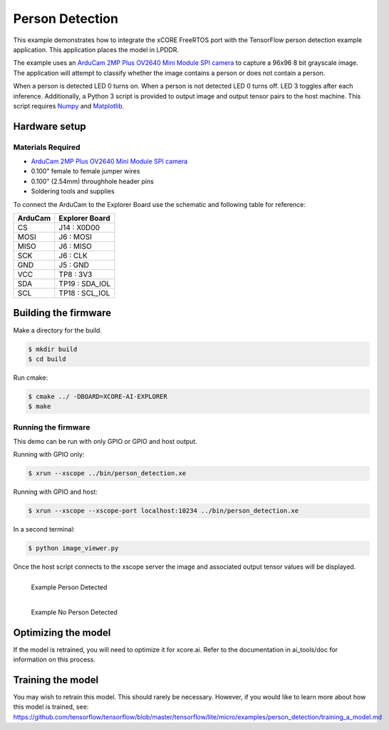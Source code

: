 ################
Person Detection
################

This example demonstrates how to integrate the xCORE FreeRTOS port with the TensorFlow person detection example application.  This application places the model in LPDDR.

The example uses an `ArduCam 2MP Plus OV2640 Mini Module SPI camera <https://www.arducam.com/product/arducam-2mp-spi-camera-b0067-arduino/>`__ to capture a 96x96 8 bit grayscale image.  The application will attempt to classify whether the image contains a person or does not contain a person.

When a person is detected LED 0 turns on.  When a person is not detected LED 0 turns off.  LED 3 toggles after each inference.  Additionally, a Python 3 script is provided to output image and output tensor pairs to the host machine.  This script requires `Numpy <https://numpy.org/>`__ and `Matplotlib <https://matplotlib.org/>`__.

**************
Hardware setup
**************

Materials Required
==================

- `ArduCam 2MP Plus OV2640 Mini Module SPI camera <https://www.arducam.com/product/arducam-2mp-spi-camera-b0067-arduino/>`__
- 0.100" female to female jumper wires
- 0.100" (2.54mm) throughhole header pins
- Soldering tools and supplies

To connect the ArduCam to the Explorer Board use the schematic and following table for reference:

=======     ==============
ArduCam     Explorer Board
=======     ==============
CS          J14  : X0D00
MOSI        J6   : MOSI
MISO        J6   : MISO
SCK         J6   : CLK
GND         J5   : GND
VCC         TP8  : 3V3
SDA         TP19 : SDA_IOL
SCL         TP18 : SCL_IOL
=======     ==============

*********************
Building the firmware
*********************

Make a directory for the build.

.. code-block:: console

    $ mkdir build
    $ cd build

Run cmake:

.. code-block:: console

    $ cmake ../ -DBOARD=XCORE-AI-EXPLORER
    $ make

Running the firmware
====================

This demo can be run with only GPIO or GPIO and host output.

Running with GPIO only:

.. code-block:: console

    $ xrun --xscope ../bin/person_detection.xe

Running with GPIO and host:

.. code-block:: console

    $ xrun --xscope --xscope-port localhost:10234 ../bin/person_detection.xe

In a second terminal:

.. code-block:: console

    $ python image_viewer.py

Once the host script connects to the xscope server the image and associated output tensor values will be displayed.

.. figure:: images/person.png
    :align: left

    Example Person Detected

.. figure:: images/not_person.png
    :align: left

    Example No Person Detected

********************
Optimizing the model
********************

If the model is retrained, you will need to optimize it for xcore.ai.  Refer to the documentation in ai_tools/doc for information on this process.

******************
Training the model
******************

You may wish to retrain this model.  This should rarely be necessary. However, if you would like to learn more about how this model is trained, see: https://github.com/tensorflow/tensorflow/blob/master/tensorflow/lite/micro/examples/person_detection/training_a_model.md

